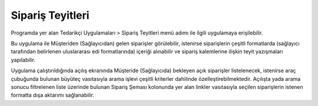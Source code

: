 Sipariş Teyitleri
=================

Programda yer alan Tedarikçi Uygulamaları > Sipariş Teyitleri menü adımı ile ilgili uygulamaya erişilebilir.

.. image:: img/order_confirm_1.png
   :align: center
   
Bu uygulama ile Müşteriden (Sağlayıcıdan) gelen siparişler görülebilir, istenirse siparişlerin çeşitli formatlarda (sağlayıcı tarafından belirlenen uluslararası edi formatlarında) içeriği alınabilir ve sipariş kalemlerine ilişkin teyit yazışmaları yapılabilir.

.. image:: img/order_confirm_2.png
   :align: center
   
Uygulama çalıştırıldığında açılış ekranında Müşteride (Sağlayıcıda) bekleyen açık siparişler listelenecek, istenirse araç çubuğunda bulunan büyüteç vasıtasıyla arama işlevi çeşitli kriterler dahilinde özelleştirebilmektedir. Açılışta yada arama sonucu filtrelenen liste üzerinde bulunan Sipariş Şeması kolonunda yer alan linkler vasıtasıyla seçilen siparişlerin istenen formatta dışa aktarımı sağlanabilir.


